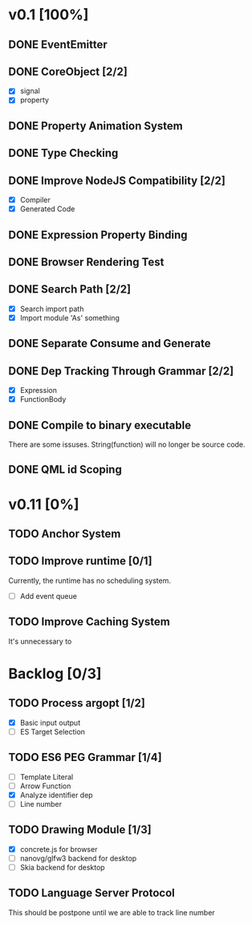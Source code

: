 * v0.1 [100%]
** DONE EventEmitter
** DONE CoreObject [2/2]
   - [X] signal
   - [X] property
** DONE Property Animation System
** DONE Type Checking
** DONE Improve NodeJS Compatibility [2/2]
   - [X] Compiler
   - [X] Generated Code
** DONE Expression Property Binding
** DONE Browser Rendering Test
** DONE Search Path [2/2]
   - [X] Search import path
   - [X] Import module 'As' something
** DONE Separate Consume and Generate
** DONE Dep Tracking Through Grammar [2/2]
   - [X] Expression
   - [X] FunctionBody
** DONE Compile to binary executable
   There are some issuses. String(function) will no longer be source code.
** DONE QML id Scoping

* v0.11 [0%]
** TODO Anchor System
** TODO Improve runtime [0/1]
   Currently, the runtime has no scheduling system.
   - [ ] Add event queue
** TODO Improve Caching System
   It's unnecessary to 

* Backlog [0/3]
** TODO Process argopt [1/2]
   - [X] Basic input output
   - [ ] ES Target Selection
** TODO ES6 PEG Grammar [1/4]
   - [ ] Template Literal
   - [ ] Arrow Function
   - [X] Analyze identifier dep
   - [ ] Line number
** TODO Drawing Module [1/3]
   - [X] concrete.js for browser
   - [ ] nanovg/glfw3 backend for desktop
   - [ ] Skia backend for desktop
 
** TODO Language Server Protocol
   This should be postpone until we are able to track line number
